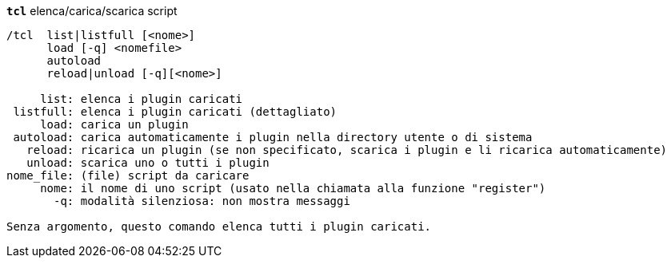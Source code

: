 //
// This file is auto-generated by script docgen.py.
// DO NOT EDIT BY HAND!
//
[[command_tcl_tcl]]
[command]*`tcl`* elenca/carica/scarica script::

----
/tcl  list|listfull [<nome>]
      load [-q] <nomefile>
      autoload
      reload|unload [-q][<nome>]

     list: elenca i plugin caricati
 listfull: elenca i plugin caricati (dettagliato)
     load: carica un plugin
 autoload: carica automaticamente i plugin nella directory utente o di sistema
   reload: ricarica un plugin (se non specificato, scarica i plugin e li ricarica automaticamente)
   unload: scarica uno o tutti i plugin
nome_file: (file) script da caricare
     nome: il nome di uno script (usato nella chiamata alla funzione "register")
       -q: modalità silenziosa: non mostra messaggi

Senza argomento, questo comando elenca tutti i plugin caricati.
----

